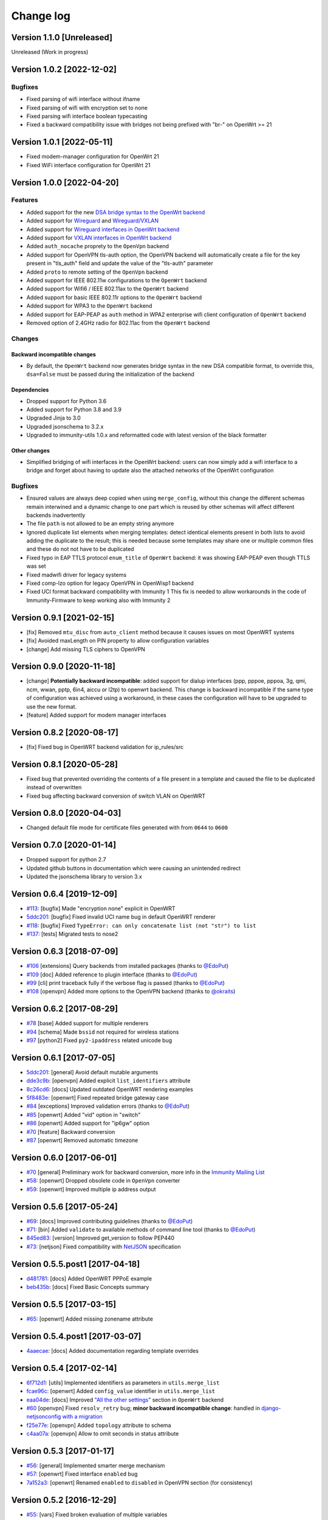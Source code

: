 Change log
==========

Version 1.1.0 [Unreleased]
--------------------------

Unreleased (Work in progress)

Version 1.0.2 [2022-12-02]
--------------------------

Bugfixes
~~~~~~~~

- Fixed parsing of wifi interface without ifname
- Fixed parsing of wifi with encryption set to none
- Fixed parsing wifi interface boolean typecasting
- Fixed a backward compatibility issue with bridges not being prefixed with "br-" on OpenWrt >= 21

Version 1.0.1 [2022-05-11]
--------------------------

- Fixed modem-manager configuration for OpenWrt 21
- Fixed WiFi interface configuration for OpenWrt 21

Version 1.0.0 [2022-04-20]
--------------------------

Features
~~~~~~~~

- Added support for the new
  `DSA bridge syntax to the OpenWrt backend
  <http://netjsonconfig.immunity.org/en/latest/backends/openwrt.html#openwrt-backend>`_
- Added support for
  `Wireguard
  <http://netjsonconfig.immunity.org/en/latest/backends/wireguard.html>`_
  and `Wireguard/VXLAN
  <http://netjsonconfig.immunity.org/en/latest/backends/vxlan_over_wireguard.html>`_
- Added support for
  `Wireguard interfaces in OpenWrt backend <http://netjsonconfig.immunity.org/en/latest/backends/openwrt.html#wireguard>`_
- Added support for
  `VXLAN interfaces in OpenWrt backend <http://netjsonconfig.immunity.org/en/latest/backends/openwrt.html#vxlan>`_
- Added ``auth_nocache`` proprety to the ``OpenVpn`` backend
- Added support for OpenVPN tls-auth option,
  the OpenVPN backend will automatically create a file for the
  key present in "tls_auth" field and update the value of the
  "tls-auth" parameter
- Added ``proto`` to remote setting of the ``OpenVpn`` backend
- Added support for IEEE 802.11w configurations to the ``OpenWrt`` backend
- Added support for Wifi6 / IEEE 802.11ax to the ``OpenWrt`` backend
- Added support for basic IEEE 802.11r options to the ``OpenWrt`` backend
- Added support for WPA3 to the ``OpenWrt`` backend
- Added support for EAP-PEAP as ``auth`` method in WPA2 enterprise
  wifi client configuration of ``OpenWrt`` backend
- Removed option of 2.4GHz radio for 802.11ac from the ``OpenWrt`` backend

Changes
~~~~~~~

Backward incompatible changes
^^^^^^^^^^^^^^^^^^^^^^^^^^^^^

- By default, the ``OpenWrt`` backend now generates bridge syntax
  in the new DSA compatible format, to override this, ``dsa=False``
  must be passed during the initialization of the backend

Dependencies
^^^^^^^^^^^^

- Dropped support for Python 3.6
- Added support for Python 3.8 and 3.9
- Upgraded Jinja to 3.0
- Upgraded jsonschema to 3.2.x
- Upgraded to immunity-utils 1.0.x and reformatted code
  with latest version of the black formatter

Other changes
^^^^^^^^^^^^^

- Simplified bridging of wifi interfaces in the OpenWrt backend:
  users can now simply add a wifi interface to a bridge and forget
  about having to update also the attached networks of the
  OpenWrt configuration

Bugfixes
~~~~~~~~

- Ensured values are always deep copied when using ``merge_config``,
  without this change the different schemas remain interwined
  and a dynamic change to one part which is reused by other
  schemas will affect different backends inadvertently
- The file ``path`` is not allowed to be an empty string anymore
- Ignored duplicate list elements when merging templates:
  detect identical elements present in both lists
  to avoid adding the duplicate to the result;
  this is needed because some templates may share
  one or multiple common files and these do not
  not have to be duplicated
- Fixed typo in EAP TTLS protocol ``enum_title``
  of ``OpenWrt`` backend:
  it was showing EAP-PEAP even though TTLS was set
- Fixed madwifi driver for legacy systems
- Fixed comp-lzo option for legacy OpenVPN in OpenWisp1 backend
- Fixed UCI format backward compatibility with Immunity 1
  This fix is needed to allow workarounds in the code of
  Immunity-Firmware to keep working also with Immunity 2

Version 0.9.1 [2021-02-15]
--------------------------

- [fix] Removed ``mtu_disc`` from ``auto_client`` method because it causes
  issues on most OpenWRT systems
- [fix] Avoided maxLength on PIN property to allow configuration variables
- [change] Add missing TLS ciphers to OpenVPN

Version 0.9.0 [2020-11-18]
--------------------------

- [change] **Potentially backward incompatible**:
  added support for dialup interfaces (ppp, pppoe, pppoa,
  3g, qmi, ncm, wwan, pptp, 6in4, aiccu or l2tp) to openwrt backend.
  This change is backward incompatible if the same type of configuration
  was achieved using a workaround, in these cases the configuration
  will have to be upgraded to use the new format.
- [feature] Added support for modem manager interfaces

Version 0.8.2 [2020-08-17]
--------------------------

- [fix] Fixed bug in OpenWRT backend validation for ip_rules/src

Version 0.8.1 [2020-05-28]
--------------------------

- Fixed bug that prevented overriding the contents of a file present
  in a template and caused the file to be duplicated instead of overwritten
- Fixed bug affecting backward conversion of switch VLAN on OpenWRT

Version 0.8.0 [2020-04-03]
--------------------------

- Changed default file mode for certificate files generated with
  from ``0644`` to ``0600``

Version 0.7.0 [2020-01-14]
--------------------------

- Dropped support for python 2.7
- Updated github buttons in documentation which were causing an unintended redirect
- Updated the jsonschema library to version 3.x

Version 0.6.4 [2019-12-09]
--------------------------

- `#113 <https://github.com/edge-servers/netjsonconfig/issues/113>`_:
  [bugfix] Made "encryption none" explicit in OpenWRT
- `5ddc201 <https://github.com/edge-servers/netjsonconfig/commit/5ddc201>`_:
  [bugfix] Fixed invalid UCI name bug in default OpenWRT renderer
- `#118 <https://github.com/edge-servers/netjsonconfig/issues/118>`_:
  [bugfix] Fixed ``TypeError: can only concatenate list (not "str") to list``
- `#137 <https://github.com/edge-servers/netjsonconfig/issues/137>`_:
  [tests] Migrated tests to nose2

Version 0.6.3 [2018-07-09]
--------------------------

- `#106 <https://github.com/edge-servers/netjsonconfig/pull/106>`_
  [extensions] Query backends from installed packages
  (thanks to `@EdoPut <https://github.com/EdoPut>`_)
- `#109 <https://github.com/edge-servers/netjsonconfig/pull/109>`_
  [doc] Added reference to plugin interface
  (thanks to `@EdoPut <https://github.com/EdoPut>`_)
- `#99 <https://github.com/edge-servers/netjsonconfig/pull/99>`_
  [cli] print traceback fully if the verbose flag is passed
  (thanks to `@EdoPut <https://github.com/EdoPut>`_)
- `#108 <https://github.com/edge-servers/netjsonconfig/pull/108>`_
  [openvpn] Added more options to the OpenVPN backend
  (thanks to `@okraits <https://github.com/okraits>`_)

Version 0.6.2 [2017-08-29]
--------------------------

- `#78 <https://github.com/edge-servers/netjsonconfig/issues/78>`_
  [base] Added support for multiple renderers
- `#94 <https://github.com/edge-servers/netjsonconfig/issues/94>`_
  [schema] Made ``bssid`` not required for wireless stations
- `#97 <https://github.com/edge-servers/netjsonconfig/issues/97>`_
  [python2] Fixed ``py2-ipaddress`` related unicode bug

Version 0.6.1 [2017-07-05]
--------------------------

- `5ddc201 <https://github.com/edge-servers/netjsonconfig/commit/5ddc201>`_:
  [general] Avoid default mutable arguments
- `dde3c9b <https://github.com/edge-servers/netjsonconfig/commit/dde3c9b>`_:
  [openvpn] Added explicit ``list_identifiers`` attribute
- `8c26cd6 <https://github.com/edge-servers/netjsonconfig/commit/8c26cd6>`_:
  [docs] Updated outdated OpenWRT rendering examples
- `5f8483e <https://github.com/edge-servers/netjsonconfig/commit/5f8483e>`_:
  [openwrt] Fixed repeated bridge gateway case
- `#84 <https://github.com/edge-servers/netjsonconfig/pull/84>`_
  [exceptions] Improved validation errors
  (thanks to `@EdoPut <https://github.com/EdoPut>`_)
- `#85 <https://github.com/edge-servers/netjsonconfig/issues/85>`_
  [openwrt] Added "vid" option in "switch"
- `#86 <https://github.com/edge-servers/netjsonconfig/issues/86>`_
  [openwrt] Added support for "ip6gw" option
- `#70 <https://github.com/edge-servers/netjsonconfig/pull/70>`_
  [feature] Backward conversion
- `#87 <https://github.com/edge-servers/netjsonconfig/issues/87>`_
  [openwrt] Removed automatic timezone

Version 0.6.0 [2017-06-01]
--------------------------

- `#70 <https://github.com/edge-servers/netjsonconfig/pull/70>`_
  [general] Preliminary work for backward conversion, more info in the `Immunity Mailing List
  <https://groups.google.com/d/msg/immunity/9FOhrfykwTY/tyRjqUoFAwAJ>`_
- `#58 <https://github.com/edge-servers/netjsonconfig/pull/58>`_:
  [openwrt] Dropped obsolete code in ``OpenVpn`` converter
- `#59 <https://github.com/edge-servers/netjsonconfig/pull/59>`_:
  [openwrt] Improved multiple ip address output

Version 0.5.6 [2017-05-24]
--------------------------

- `#69 <https://github.com/edge-servers/netjsonconfig/pull/69>`_:
  [docs] Improved contributing guidelines
  (thanks to `@EdoPut <https://github.com/EdoPut>`_)
- `#71 <https://github.com/edge-servers/netjsonconfig/pull/71>`_:
  [bin] Added ``validate`` to available methods of command line tool
  (thanks to `@EdoPut <https://github.com/EdoPut>`_)
- `845ed83 <https://github.com/edge-servers/netjsonconfig/commit/845ed83>`_:
  [version] Improved get_version to follow PEP440
- `#73 <https://github.com/edge-servers/netjsonconfig/pull/73>`_:
  [netjson] Fixed compatibility with `NetJSON <http://netjson.org>`_ specification

Version 0.5.5.post1 [2017-04-18]
--------------------------------

- `d481781 <https://github.com/edge-servers/netjsonconfig/commit/d481781>`_:
  [docs] Added OpenWRT PPPoE example
- `beb435b <https://github.com/edge-servers/netjsonconfig/commit/beb435b>`_:
  [docs] Fixed Basic Concepts summary

Version 0.5.5 [2017-03-15]
--------------------------

- `#65 <https://github.com/edge-servers/netjsonconfig/pull/65>`_: [openwrt] Added missing zonename attribute

Version 0.5.4.post1 [2017-03-07]
--------------------------------

- `4aaecae <https://github.com/edge-servers/netjsonconfig/commit/4aaecae>`_:
  [docs] Added documentation regarding template overrides

Version 0.5.4 [2017-02-14]
--------------------------

- `6f712d1 <https://github.com/edge-servers/netjsonconfig/commit/6f712d1>`_:
  [utils] Implemented identifiers as parameters in ``utils.merge_list``
- `fcae96c <https://github.com/edge-servers/netjsonconfig/commit/fcae96c>`_:
  [openwrt] Added ``config_value`` identifier in ``utils.merge_list``
- `eaa04de <https://github.com/edge-servers/netjsonconfig/commit/eaa04de>`_:
  [docs] Improved `"All the other settings"
  <http://netjsonconfig.immunity.org/en/stable/backends/openwrt.html#all-the-other-settings>`_
  section in ``OpenWrt`` backend
- `#60 <https://github.com/edge-servers/netjsonconfig/issues/60>`_ [openvpn] Fixed ``resolv_retry`` bug;
  **minor backward incompatible change**: handled in `django-netjsonconfig with a migration
  <https://github.com/edge-servers/django-netjsonconfig/commit/f16768d3e9031197a71cd988c0643f88a4badbd7>`_
- `f25e77e <https://github.com/edge-servers/netjsonconfig/commit/f25e77e>`_:
  [openvpn] Added ``topology`` attribute to schema
- `c4aa07a <https://github.com/edge-servers/netjsonconfig/commit/c4aa07a>`_:
  [openvpn] Allow to omit seconds in status attribute

Version 0.5.3 [2017-01-17]
--------------------------

- `#56 <https://github.com/edge-servers/netjsonconfig/issues/56>`_: [general] Implemented smarter merge mechanism
- `#57 <https://github.com/edge-servers/netjsonconfig/issues/57>`_: [openwrt] Fixed interface ``enabled`` bug
- `7a152a3 <https://github.com/edge-servers/netjsonconfig/commit/7a152a3>`_: [openwrt] Renamed ``enabled`` to ``disabled`` in OpenVPN section (for consistency)

Version 0.5.2 [2016-12-29]
--------------------------

- `#55 <https://github.com/edge-servers/netjsonconfig/issues/55>`_: [vars] Fixed broken evaluation of multiple variables

Version 0.5.1 [2016-09-22]
--------------------------

- `b486c4d <https://github.com/edge-servers/netjsonconfig/commit/b486c4d>`_: [openvpn] corrected wrong ``client`` mode, renamed to ``p2p``
- `c7e51c6 <https://github.com/edge-servers/netjsonconfig/commit/c7e51c6>`_: [openvpn] added ``pull`` option for clients
- `dde3128 <https://github.com/edge-servers/netjsonconfig/commit/dde3128>`_: [openvpn] differentiate server between manual, routed and bridged

Version 0.5.0 [2016-09-19]
--------------------------

- added ``OpenVpn`` backend
- `afbc3a3 <https://github.com/edge-servers/netjsonconfig/commit/afbc3a3>`_: [immunity] fixed openvpn integration (partially backward incompatible)
- `1234c34 <https://github.com/edge-servers/netjsonconfig/commit/1234c34>`_: [context] improved flexibility of configuration variables
- `#54 <https://github.com/edge-servers/netjsonconfig/issues/54>`_: [openwrt] fixed netmask issue on ipv4

Version 0.4.5 [2016-09-05]
--------------------------

- `#53 <https://github.com/edge-servers/netjsonconfig/issues/53>`_: [docs] avoid ambiguity on dashes in context
- `#52 <https://github.com/edge-servers/netjsonconfig/pull/52>`_: [schema] added countries list as ``enum``
  for radios (thanks to `@zachantre <https://github.com/zachantre>`_)

Version 0.4.4 [2016-06-27]
--------------------------

- `#50 <https://github.com/edge-servers/netjsonconfig/issues/50>`_: [openwrt] add logical name to all generated configuration items

Version 0.4.3 [2016-04-23]
--------------------------

- `c588e5d <https://github.com/edge-servers/netjsonconfig/commit/c588e5d>`_: [openwrt] avoid adding ``dns`` and ``dns_search`` if ``proto`` is ``none``

Version 0.4.2 [2016-04-11]
--------------------------

- `92f9a43 <https://github.com/edge-servers/netjsonconfig/commit/92f9a43>`_: [schema] added human readable values for mode ``access_point`` and ``802.11s``
- `#47 <https://github.com/edge-servers/netjsonconfig/issues/47>`_: [openwrt] improved encryption support
- `1a4c493 <https://github.com/edge-servers/netjsonconfig/commit/1a4c493>`_: [openwrt] ``igmp_snooping`` now correctlt defaults to ``True``
- `#49 <https://github.com/edge-servers/netjsonconfig/issues/49>`_: [schema] added descriptions and titles

Version 0.4.1 [2016-04-04]
--------------------------

- `b903c6f <https://github.com/edge-servers/netjsonconfig/commit/b903c6f>`_: [schema] corrected wrong ipv4 minLength and maxLength
- `de98ae6 <https://github.com/edge-servers/netjsonconfig/commit/de98ae6>`_: [schema] fixed interface minLength attribute
- `4679282 <https://github.com/edge-servers/netjsonconfig/commit/4679282>`_: [schema] added regexp pattern for interface mac address (can be empty)
- `067b471 <https://github.com/edge-servers/netjsonconfig/commit/067b471>`_: [schema] switched order between MTU and MAC address properties
- `26b62dd <https://github.com/edge-servers/netjsonconfig/commit/26b62dd>`_: [schema] added pattern for wireless BSSID attribute
- `11da509 <https://github.com/edge-servers/netjsonconfig/commit/11da509>`_: [openwrt] added regexp pattern to ``maclist`` elements
- `b061ee4 <https://github.com/edge-servers/netjsonconfig/commit/b061ee4>`_: [openwrt] fixed empty output bug if addresses is empty list
- `7f74209 <https://github.com/edge-servers/netjsonconfig/commit/7f74209>`_: [openwrt] removed support for ``chanbw`` for types ``ath5k`` and ``ath9k`` (**backward incompatible change**)
- `#46 <https://github.com/edge-servers/netjsonconfig/issues/46>`_: [schema] introduced different profiles for radio settings
- `6ab9d5b <https://github.com/edge-servers/netjsonconfig/compare/e8895c...6ab9d5b>`_ [openwrt] added support for "Automatic Channel Selection"
- `#48 <https://github.com/edge-servers/netjsonconfig/issues/48>`_: [openwrt] improved support for config lists
- `9f93776 <https://github.com/edge-servers/netjsonconfig/commit/9f93776>`_: [openwrt] simplified definition of custom interface "proto" options
- `a5f63f0 <https://github.com/edge-servers/netjsonconfig/commit/a5f63f0>`_: [openwrt] allow to override general dns and dns_search settings
- `1b58f97 <https://github.com/edge-servers/netjsonconfig/commit/1b58f97>`_: [schema] added ``stp`` (spanning tree protocol) property on bridge interfaces
- `bfbf23d <https://github.com/edge-servers/netjsonconfig/commit/bfbf23d>`_: [openwrt] added ``igmp_snooping`` property on bridge interfaces
- `269c7bf <https://github.com/edge-servers/netjsonconfig/commit/269c7bf>`_: [openwrt] added ``isolate`` property on wireless access points
- `2cbc242 <https://github.com/edge-servers/netjsonconfig/commit/2cbc242>`_: [openwrt] fixed ``autostart`` when ``False``
- `85bd7dc <https://github.com/edge-servers/netjsonconfig/commit/85bd7dc>`_: [openwrt] fixed mac address override on interfaces
- `45159e8 <https://github.com/edge-servers/netjsonconfig/commit/45159e8>`_: [openwrt] allow overriding ``htmode`` option
- `b218f7d <https://github.com/edge-servers/netjsonconfig/commit/b218f7d>`_: [schema] added ``enum_titles`` in ``encryption`` protocols
- `ef8c296 <https://github.com/edge-servers/netjsonconfig/commit/ef8c296>`_: [schema] validate general hostname format
- `2f23cfd <https://github.com/edge-servers/netjsonconfig/commit/2f23cfd>`_: [schema] validate interface ipv4 address format
- `612959e <https://github.com/edge-servers/netjsonconfig/commit/612959e>`_: [openwrt] validate ntp server hostname format
- `f1116f0 <https://github.com/edge-servers/netjsonconfig/commit/f1116f0>`_: [schema] validate ``dns_search`` hostname format #42
- `372d634 <https://github.com/edge-servers/netjsonconfig/compare/3b0c356...372d634>`_ [openwrt] do not set dns to dhcp interfaces

Version 0.4.0 [2016-03-22]
--------------------------

- `#40 <https://github.com/edge-servers/netjsonconfig/issues/40>`_: [openwrt] added support for ULA prefix
- `#44 <https://github.com/edge-servers/netjsonconfig/issues/44>`_: [schema] added ``none`` to encryption choices
- `#45 <https://github.com/edge-servers/netjsonconfig/issues/45>`_: [schema] improved address definition
- `#43 <https://github.com/edge-servers/netjsonconfig/issues/43>`_: [openwrt] improved static routes
- `#41 <https://github.com/edge-servers/netjsonconfig/issues/41>`_: [schema] added ``wds`` property & removed ``wds`` mode
- `#36 <https://github.com/edge-servers/netjsonconfig/issues/36>`_: [schema] added specific settings for 802.11s (mesh) mode
- `3f6d2c6 <https://github.com/edge-servers/netjsonconfig/commit/3f6d2c6>`_: [schema] removed NetJSON ``type`` from schema
- `04c6058 <https://github.com/edge-servers/netjsonconfig/commit/04c6058>`_: [openwrt] made file ``mode`` property required (**backward incompatible change**)
- `00e784e <https://github.com/edge-servers/netjsonconfig/commit/00e784e>`_: [openwrt] added default switch settings
- `dd708cb <https://github.com/edge-servers/netjsonconfig/commit/dd708cb>`_: [openwrt] added NTP default settings
- `f4148e4 <https://github.com/edge-servers/netjsonconfig/commit/f4148e4>`_: [schema] removed ``txqueuelen`` from interface definition
- `574a48d <https://github.com/edge-servers/netjsonconfig/commit/574a48d>`_: [schema] added ``title`` and ``type`` to ``bridge_members``
- `c6276f2 <https://github.com/edge-servers/netjsonconfig/commit/c6276f2>`_: [schema] MTU title and minimum value
- `d8ab0e0 <https://github.com/edge-servers/netjsonconfig/commit/d8ab0e0>`_: [schema] added ``minLength`` to interface name
- `67a0916 <https://github.com/edge-servers/netjsonconfig/commit/67a0916>`_: [schema] added ``minLength`` to radio name
- `258892e <https://github.com/edge-servers/netjsonconfig/commit/258892e>`_: [schema] added possible ``ciphers``
- `2751fe3 <https://github.com/edge-servers/netjsonconfig/commit/2751fe3>`_: [schema] improved definition of wireless interface fields
- `478ef16 <https://github.com/edge-servers/netjsonconfig/commit/478ef16>`_: [openwrt] added ``wmm`` property for wireless access points
- `b9a14f3 <https://github.com/edge-servers/netjsonconfig/commit/b9a14f3>`_: [schema] added ``minLength`` and ``maxLength`` to interface ``mac`` property
- `526c2d1 <https://github.com/edge-servers/netjsonconfig/commit/526c2d1>`_: [schema] added ``minLength`` and maxLength to wireless ``bssid`` property
- `c8c95d6 <https://github.com/edge-servers/netjsonconfig/commit/c8c95d6>`_: [schema] improved ordering and titles of wireless properties
- `a226e90 <https://github.com/edge-servers/netjsonconfig/commit/a226e90>`_: [openwrt] ignore advanced wifi options if zero
- `e008ef6 <https://github.com/edge-servers/netjsonconfig/commit/e008ef6>`_: [openwrt] added ``macfilter`` to wireless access points
- `c70ab76 <https://github.com/edge-servers/netjsonconfig/commit/c70ab76>`_: [openwrt] fixed empty dns and dns-search bug
- `778615a <https://github.com/edge-servers/netjsonconfig/commit/778615a>`_: [openwrt] increased network ``maxLength``

Version 0.3.7 [2016-02-19]
--------------------------

- `007da6e <https://github.com/edge-servers/netjsonconfig/commit/007da6e>`_:
  renamed "Coordinated Universal Time" to "UTC"
- `2c1e72e <https://github.com/edge-servers/netjsonconfig/commit/2c1e72e>`_:
  fixed 'tx_power' ``KeyError``, introduced in `71b083e <https://github.com/edge-servers/netjsonconfig/commit/71b083e>`_
- `aa8b485 <https://github.com/edge-servers/netjsonconfig/commit/aa8b485>`_:
  added ``utils.evaluate_vars`` function
- `7323491 <https://github.com/edge-servers/netjsonconfig/commit/7323491>`_:
  simplified implementation of *configuration variables*

Version 0.3.6 [2016-02-17]
--------------------------

- fixed ``flake8`` and ``isort`` warnings
- added ``flake8`` and ``isort`` checks to travis build
- `6ec5ce8 <https://github.com/edge-servers/netjsonconfig/commit/6ec5ce8>`_:
  minor regexp optimization for generate method
- `#39 <https://github.com/edge-servers/netjsonconfig/issues/39>`_:
  added `configuration variables <http://netjsonconfig.immunity.org/en/latest/general/basics.html#context-configuration-variables>`_ feature
- `a3486d2 <https://github.com/edge-servers/netjsonconfig/commit/a3486d2>`_:
  the shell utility can now use environment variables in ``config`` and ``templates``,
  `read relevant docs <http://netjsonconfig.immunity.org/en/latest/general/commandline_utility.html#environment-variables>`_

Version 0.3.5 [2016-02-10]
--------------------------

- `18ecf28 <https://github.com/edge-servers/netjsonconfig/commit/18ecf28>`_:
  removed ``hardware`` and ``operating_system`` sections
- `75c259d <https://github.com/edge-servers/netjsonconfig/commit/75c259d>`_:
  reordered schema sections
- `010ca98 <https://github.com/edge-servers/netjsonconfig/commit/010ca98>`_:
  file contents can now be only strings (**backward incompatible change**)
- `e2bb3b2 <https://github.com/edge-servers/netjsonconfig/commit/e2bb3b2>`_:
  added non-standard ``propertyOrder`` attributes to schemas to facilitate UI ordering
- `#37 <https://github.com/edge-servers/netjsonconfig/issues/37>`_:
  [schema] radio ``tx_power`` not required anymore
- `#38 <https://github.com/edge-servers/netjsonconfig/issues/38>`_:
  [openwrt schema] hardened file mode contraints
- `c2cc3fc <https://github.com/edge-servers/netjsonconfig/commit/c2cc3fc>`_:
  [schema] added minlength and maxlength to hostname

Version 0.3.4 [2016-01-14]
--------------------------

- `#35 <https://github.com/edge-servers/netjsonconfig/issues/35>`_ wifi inherits ``disabled`` from interface

Version 0.3.3 [2015-12-18]
--------------------------

- `219f638 <https://github.com/edge-servers/netjsonconfig/commit/219f638>`_ [cli] fixed binary standard output for ``generate`` method
- `a0b1373 <https://github.com/edge-servers/netjsonconfig/compare/219f638...a0b1373>`_ removed
  timestamp from generated configuration archive to ensure reliable checksums

Version 0.3.2 [2015-12-11]
--------------------------

- `#31 <https://github.com/edge-servers/netjsonconfig/issues/31>`_ added files in ``render`` output
- `#32 <https://github.com/edge-servers/netjsonconfig/issues/32>`_ ``generate`` now returns an in-memory file object
- `badf292 <https://github.com/edge-servers/netjsonconfig/commit/badf292>`_ updated command line utility script and examples
- `#33 <https://github.com/edge-servers/netjsonconfig/issues/33>`_ added ``write`` method
- `5ff7360 <https://github.com/edge-servers/netjsonconfig/commit/5ff7360>`_ [cli] positional ``config`` param is now ``--config`` or ``-c``
- `28de4a5 <https://github.com/edge-servers/netjsonconfig/commit/28de4a5>`_ [cli] marked required arguments: ``--config``, ``--backend`` and ``--method``
- `f55cc4a <https://github.com/edge-servers/netjsonconfig/commit/f55cc4a>`_ [cli] added ``--arg`` option to pass arguments to methods

Version 0.3.1 [2015-12-02]
--------------------------

- `69197ed <https://github.com/edge-servers/netjsonconfig/commit/69197ed>`_ added "details" attribute to ``ValidationError``
- `0005186 <https://github.com/edge-servers/netjsonconfig/commit/0005186>`_ avoid modifying original ``config`` argument

Version 0.3 [2015-11-30]
------------------------

- `#18 <https://github.com/edge-servers/netjsonconfig/issues/18>`_ added ``OpenWisp`` backend
- `66ee96 <https://github.com/edge-servers/netjsonconfig/commit/66ee96>`_ added file permission feature
- `#19 <https://github.com/edge-servers/netjsonconfig/issues/19>`_ added sphinx documentation
  (published at `netjsonconfig.immunity.org <http://netjsonconfig.immunity.org>`_)
- `30348e <https://github.com/edge-servers/netjsonconfig/commit/30348e>`_ hardened ntp server option schema for ``OpenWrt`` backend
- `c31375 <https://github.com/edge-servers/netjsonconfig/commit/c31375>`_ added madwifi to the allowed drivers in schema ``OpenWrt`` backend
- `#30 <https://github.com/edge-servers/netjsonconfig/issues/30>`_ updated schema according to latest `NetJSON <http://netjson.org>`_ spec

Version 0.2 [2015-11-23]
------------------------

- `#20 <https://github.com/edge-servers/netjsonconfig/issues/20>`_ added support for array of lines in files
- `#21 <https://github.com/edge-servers/netjsonconfig/issues/21>`_ date is now correctly set in tar.gz files
- `82cc5e <https://github.com/edge-servers/netjsonconfig/commit/82cc5e>`_ configuration archive is now compatible with ``sysupgrade -r``
- `#22 <https://github.com/edge-servers/netjsonconfig/issues/22>`_ improved and simplified bridging
- `#23 <https://github.com/edge-servers/netjsonconfig/issues/23>`_ do not ignore interfaces with no addresses
- `#24 <https://github.com/edge-servers/netjsonconfig/issues/24>`_ restricted schema for interface names
- `#25 <https://github.com/edge-servers/netjsonconfig/issues/25>`_ added support for logical interface names
- `#26 <https://github.com/edge-servers/netjsonconfig/issues/26>`_ ``merge_dict`` now returns a copy of all the elements
- `d22d59 <https://github.com/edge-servers/netjsonconfig/commit/d22d59>`_ restricted SSID to 32 characters
- `#27 <https://github.com/edge-servers/netjsonconfig/issues/27>`_ improved wireless definition
- `#28 <https://github.com/edge-servers/netjsonconfig/issues/28>`_ removed "enabled" in favour of "disabled"

Version 0.1 [2015-10-20]
------------------------

- Added ``OpenWrt`` Backend
- Added command line utility ``netjsonconfig``
- Added multiple templating feature
- Added file inclusion feature
